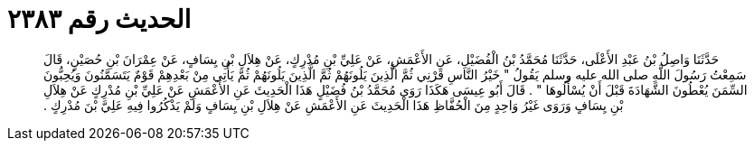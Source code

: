 
= الحديث رقم ٢٣٨٣

[quote.hadith]
حَدَّثَنَا وَاصِلُ بْنُ عَبْدِ الأَعْلَى، حَدَّثَنَا مُحَمَّدُ بْنُ الْفُضَيْلِ، عَنِ الأَعْمَشِ، عَنْ عَلِيِّ بْنِ مُدْرِكٍ، عَنْ هِلاَلِ بْنِ يِسَافٍ، عَنْ عِمْرَانَ بْنِ حُصَيْنٍ، قَالَ سَمِعْتُ رَسُولَ اللَّهِ صلى الله عليه وسلم يَقُولُ ‏"‏ خَيْرُ النَّاسِ قَرْنِي ثُمَّ الَّذِينَ يَلُونَهُمْ ثُمَّ الَّذِينَ يَلُونَهُمْ ثُمَّ يَأْتِي مِنْ بَعْدِهِمْ قَوْمٌ يَتَسَمَّنُونَ وَيُحِبُّونَ السِّمَنَ يُعْطُونَ الشَّهَادَةَ قَبْلَ أَنْ يُسْأَلُوهَا ‏"‏ ‏.‏ قَالَ أَبُو عِيسَى هَكَذَا رَوَى مُحَمَّدُ بْنُ فُضَيْلٍ هَذَا الْحَدِيثَ عَنِ الأَعْمَشِ عَنْ عَلِيِّ بْنِ مُدْرِكٍ عَنْ هِلاَلِ بْنِ يِسَافٍ وَرَوَى غَيْرُ وَاحِدٍ مِنَ الْحُفَّاظِ هَذَا الْحَدِيثَ عَنِ الأَعْمَشِ عَنْ هِلاَلِ بْنِ يِسَافٍ وَلَمْ يَذْكُرُوا فِيهِ عَلِيَّ بْنَ مُدْرِكٍ ‏.‏